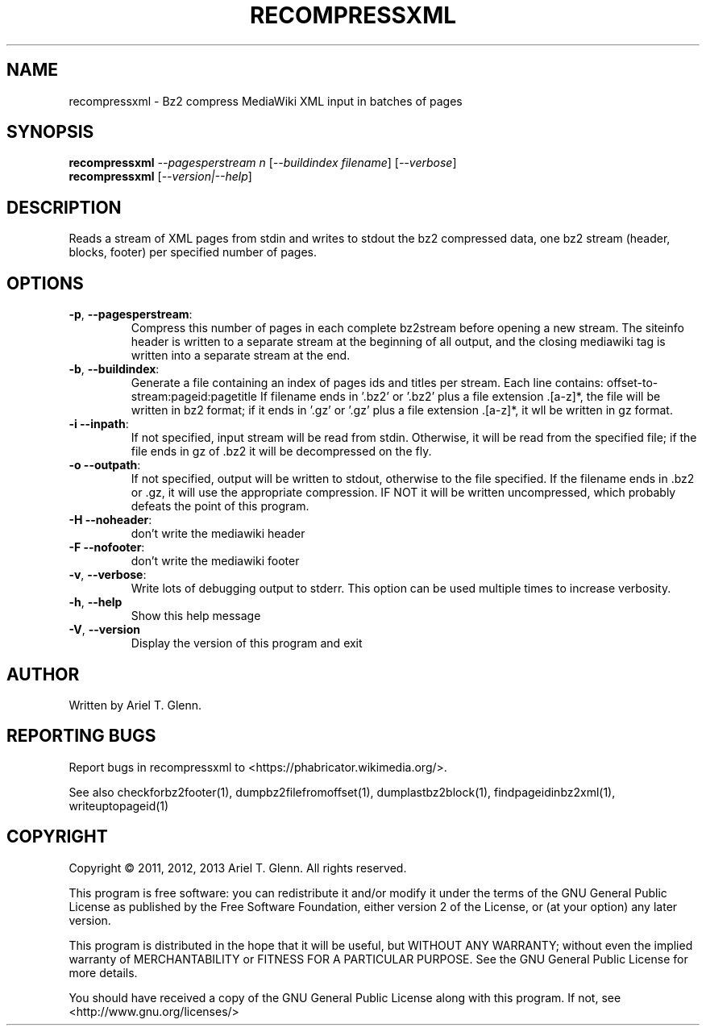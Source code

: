 .\" DO NOT MODIFY THIS FILE!  It was generated by help2man 1.47.14.
.TH RECOMPRESSXML "1" "November 2020" "recompressxml 0.1.1" "User Commands"
.SH NAME
recompressxml \- Bz2 compress MediaWiki XML input in batches of pages
.SH SYNOPSIS
.B recompressxml
\fI\,--pagesperstream n \/\fR[\fI\,--buildindex filename\/\fR] [\fI\,--verbose\/\fR]
.br
.B recompressxml
[\fI\,--version|--help\/\fR]
.SH DESCRIPTION
Reads a stream of XML pages from stdin and writes to stdout the bz2 compressed
data, one bz2 stream (header, blocks, footer) per specified number of pages.
.SH OPTIONS
.TP
\fB\-p\fR, \fB\-\-pagesperstream\fR:
Compress this number of pages in each complete
bz2stream before opening a new stream.  The siteinfo
header is written to a separate stream at the beginning
of all output, and the closing mediawiki tag is written
into a separate stream at the end.
.TP
\fB\-b\fR, \fB\-\-buildindex\fR:
Generate a file containing an index of pages ids and titles
per stream.  Each line contains: offset\-to\-stream:pageid:pagetitle
If filename ends in '.bz2' or '.bz2' plus a file extension .[a\-z]*,
the file will be written in bz2 format; if it ends in '.gz' or
\&'.gz' plus a file extension .[a\-z]*, it wll be written in gz format.
.TP
\fB\-i\fR  \fB\-\-inpath\fR:
If not specified, input stream will be read from stdin. Otherwise,
it will be read from the specified file; if the file ends in gz
of .bz2 it will be decompressed on the fly.
.TP
\fB\-o\fR  \fB\-\-outpath\fR:
If not specified, output will be written to stdout, otherwise to
the file specified. If the filename ends in .bz2 or .gz, it will
use the appropriate compression. IF NOT it will be written
uncompressed, which probably defeats the point of this program.
.TP
\fB\-H\fR  \fB\-\-noheader\fR:
don't write the mediawiki header
.TP
\fB\-F\fR  \fB\-\-nofooter\fR:
don't write the mediawiki footer
.TP
\fB\-v\fR, \fB\-\-verbose\fR:
Write lots of debugging output to stderr.  This option can be used
multiple times to increase verbosity.
.TP
\fB\-h\fR, \fB\-\-help\fR
Show this help message
.TP
\fB\-V\fR, \fB\-\-version\fR
Display the version of this program and exit
.SH AUTHOR
Written by Ariel T. Glenn.
.SH "REPORTING BUGS"
Report bugs in recompressxml to <https://phabricator.wikimedia.org/>.
.PP
.br
See also checkforbz2footer(1), dumpbz2filefromoffset(1), dumplastbz2block(1),
findpageidinbz2xml(1), writeuptopageid(1)
.SH COPYRIGHT
Copyright \(co 2011, 2012, 2013 Ariel T. Glenn.  All rights reserved.
.PP
This program is free software: you can redistribute it and/or modify it
under the  terms of the GNU General Public License as published by the
Free Software Foundation, either version 2 of the License, or (at your
option) any later version.
.PP
This  program  is  distributed  in the hope that it will be useful, but
WITHOUT ANY WARRANTY; without even the implied warranty of
MERCHANTABILITY or FITNESS FOR A PARTICULAR PURPOSE.  See the GNU General
Public License for more details.
.PP
You should have received a copy of the GNU General Public License along
with this program.  If not, see <http://www.gnu.org/licenses/>
